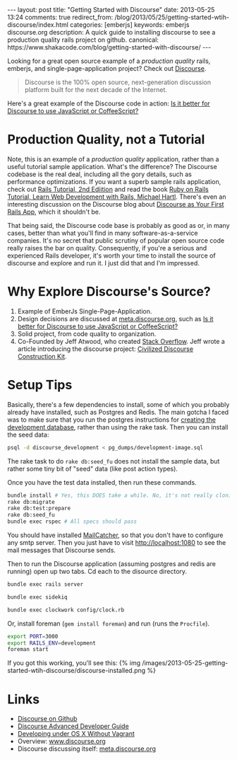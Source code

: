 #+BEGIN_HTML
---
layout: post
title: "Getting Started with Discourse"
date: 2013-05-25 13:24
comments: true
redirect_from: /blog/2013/05/25/getting-started-wtih-discourse/index.html
categories: [emberjs]
keywords: emberjs discourse.org
description: A quick guide to installing discourse to see a production quality rails project on github.
canonical: https://www.shakacode.com/blog/getting-started-with-discourse/
---
#+END_HTML

Looking for a great open source example of a /production quality/
rails, emberjs, and single-page-application project? Check out [[https://github.com/discourse/discourse][Discourse]].
#+begin_quote
Discourse is the 100% open source, next-generation discussion platform built for the next decade of the Internet.
#+end_quote
Here's a great example of the Discourse code in action: [[http://meta.discourse.org/t/is-it-better-for-discourse-to-use-javascript-or-coffeescript/3153][Is it better for
Discourse to use JavaScript or CoffeeScript?]]

#+begin_html
<!-- more -->
#+end_html

* Production Quality, not a Tutorial
Note, this is an example of a /production quality/ application, rather than a
useful tutorial sample application. What's the difference? The Discourse
codebase is the real deal, including all the gory details, such as performance
optimizations. If you want a superb sample rails application, check out [[https://github.com/railstutorial/sample_app_2nd_ed][Rails
Tutorial, 2nd Ediition]] and read the book [[http://ruby.railstutorial.org/ruby-on-rails-tutorial-book][Ruby on Rails Tutorial, Learn Web
Development with Rails, Michael Hartl]]. There's even an interesting discussion on
the Discourse blog about [[http://blog.discourse.org/2013/04/discourse-as-your-first-rails-app/][Discourse as Your First Rails App]], which it shouldn't be.

That being said, the Discourse code base is probably as good as or, in many
cases, better than what you'll find in many software-as-a-service companies.
It's no secret that public scrutiny of popular open source code really raises
the bar on quality. Consequently, if you're a serious and experienced Rails
developer, it's worth your time to install the source of discourse and explore
and run it. I just did that and I'm impressed.

* Why Explore Discourse's Source?
1. Example of EmberJs Single-Page-Application.
2. Design decisions are discussed at [[http://meta.discourse.org/][meta.discourse.org]], such as [[http://meta.discourse.org/t/is-it-better-for-discourse-to-use-javascript-or-coffeescript/3153][Is it better
   for Discourse to use JavaScript or CoffeeScript?]]
3. Solid project, from code quality to organization.
4. Co-Founded by Jeff Atwood, who created [[http://stackoverflow.com/][Stack Overflow]]. Jeff wrote a article
   introducing the discourse project: [[http://www.codinghorror.com/blog/2013/02/civilized-discourse-construction-kit.html][Civilized Discourse Construction Kit]].

* Setup Tips
Basically, there's a few dependencies to install, some of which you probably already
have installed, such as Postgres and Redis. The main gotcha I faced was to make
sure that you run the postgres instructions for [[https://github.com/discourse/discourse/blob/master/docs/DEVELOPMENT-OSX-NATIVE.md][creating the development
database]], rather than using the rake task. Then you can install the seed data:
#+BEGIN_SRC bash
psql -d discourse_development < pg_dumps/development-image.sql
#+END_SRC


The rake task to do =rake db:seed_fu= does not install the sample data, but
rather some tiny bit of "seed" data (like post action types).

Once you have the test data installed, then run these commands.
#+BEGIN_SRC bash
bundle install # Yes, this DOES take a while. No, it's not really cloning all of rubygems :-)
rake db:migrate
rake db:test:prepare
rake db:seed_fu
bundle exec rspec # All specs should pass
#+END_SRC

You should have installed [[http://mailcatcher.me/][MailCatcher]], so that you don't have to configure any
smtp server. Then you just have to visit http://localhost:1080 to see the mail
messages that Discourse sends.

Then to run the Discourse application (assuming postgres and redis are running)
open up two tabs. Cd each to the disource directory. 
#+BEGIN_SRC bash
bundle exec rails server
#+END_SRC

#+BEGIN_SRC bash
bundle exec sidekiq
#+END_SRC

#+BEGIN_SRC bash
bundle exec clockwork config/clock.rb
#+END_SRC


Or, install foreman (=gem install foreman=) and run (runs the =Procfile=).

#+BEGIN_SRC bash
export PORT=3000
export RAILS_ENV=development
foreman start
#+END_SRC

If you got this working, you'll see this:
{% img /images/2013-05-25-getting-started-wtih-discourse/discourse-installed.png %}


* Links
+ [[https://github.com/discourse/discourse][Discourse on Github]]
+ [[https://github.com/discourse/discourse/blob/master/docs/DEVELOPER-ADVANCED.md][Discourse Advanced Developer Guide]]
+ [[https://github.com/discourse/discourse/blob/master/docs/DEVELOPMENT-OSX-NATIVE.md][Developing under OS X Without Vagrant]] 
+ Overview: [[http://www.discourse.org/][www.discourse.org]]
+ Discourse discussing itself: [[http://meta.discourse.org/][meta.discourse.org]]


















